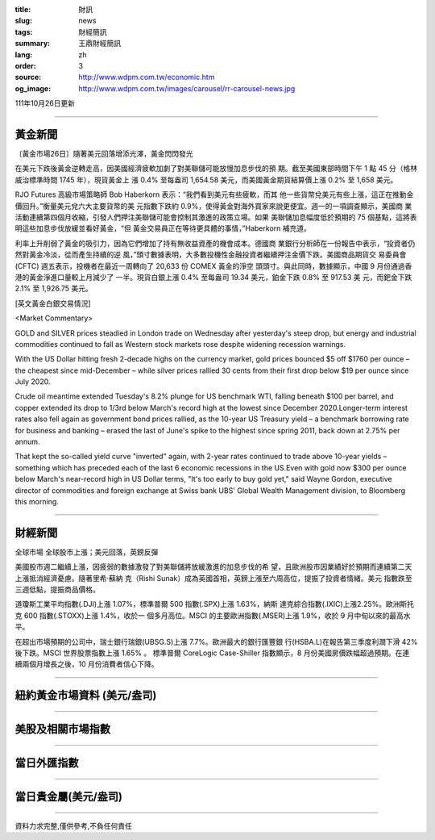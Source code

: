 :title: 財訊
:slug: news
:tags: 財經簡訊
:summary: 王鼎財經簡訊
:lang: zh
:order: 3
:source: http://www.wdpm.com.tw/economic.htm
:og_image: http://www.wdpm.com.tw/images/carousel/rr-carousel-news.jpg

111年10月26日更新

----

黃金新聞
++++++++

〔黃金市場26日〕隨著美元回落增添光澤，黃金閃閃發光

在美元下跌後黃金逆轉走高，因美國經濟疲軟加劇了對美聯儲可能放慢加息步伐的預
期。截至美國東部時間下午 1 點 45 分（格林威治標準時間 1745 年），現貨黃金上
漲 0.4% 至每盎司 1,654.58 美元，而美國黃金期貨結算價上漲 0.2% 至 1,658 美元。

RJO Futures 高級市場策略師 Bob Haberkorn 表示：“我們看到美元有些疲軟，而其
他一些貨幣兌美元有些上漲，這正在推動金價回升。”衡量美元兌六大主要貨幣的美
元指數下跌約 0.9%，使得黃金對海外買家來說更便宜。週一的一項調查顯示，美國商
業活動連續第四個月收縮，引發人們押注美聯儲可能會控制其激進的政策立場。如果
美聯儲加息幅度低於預期的 75 個基點，這將表明這些加息步伐放緩並看好黃金，“但
黃金交易員正在等待更具體的事情，”Haberkorn 補充道。

利率上升削弱了黃金的吸引力，因為它們增加了持有無收益資產的機會成本。德國商
業銀行分析師在一份報告中表示，“投資者仍然對黃金冷淡，從而產生持續的逆
風，”頭寸數據表明，大多數投機性金融投資者繼續押注金價下跌。美國商品期貨交
易委員會 (CFTC) 週五表示，投機者在最近一周轉向了 20,633 份 COMEX 黃金的淨空
頭頭寸。與此同時，數據顯示，中國 9 月份通過香港的黃金淨進口量較上月減少了
一半。現貨白銀上漲 0.4% 至每盎司 19.34 美元，鉑金下跌 0.8% 至 917.53 美
元，而鈀金下跌 2.1% 至 1,926.75 美元。










[英文黃金白銀交易情況]

<Market Commentary>

GOLD and SILVER prices steadied in London trade on Wednesday after yesterday's 
steep drop, but energy and industrial commodities continued to fall as Western 
stock markets rose despite widening recession warnings.

With the US Dollar hitting fresh 2-decade highs on the currency market, gold 
prices bounced $5 off $1760 per ounce – the cheapest since mid-December – while 
silver prices rallied 30 cents from their first drop below $19 per ounce 
since July 2020.

Crude oil meantime extended Tuesday's 8.2% plunge for US benchmark WTI, falling 
beneath $100 per barrel, and copper extended its drop to 1/3rd below March's 
record high at the lowest since December 2020.Longer-term interest rates 
also fell again as government bond prices rallied, as the 10-year US Treasury 
yield – a benchmark borrowing rate for business and banking – erased the 
last of June's spike to the highest since spring 2011, back down at 2.75% 
per annum.

That kept the so-called yield curve "inverted" again, with 2-year rates continued 
to trade above 10-year yields – something which has preceded each of the 
last 6 economic recessions in the US.Even with gold now $300 per ounce below 
March's near-record high in US Dollar terms, "It's too early to buy gold 
yet," said Wayne Gordon, executive director of commodities and foreign exchange 
at Swiss bank UBS' Global Wealth Management division, to Bloomberg this morning.


----

財經新聞
++++++++
全球市場 全球股市上漲；美元回落，英鎊反彈

美國股市週二繼續上漲，因疲弱的數據激發了對美聯儲將放緩激進的加息步伐的希
望，且歐洲股市因業績好於預期而連續第二天上漲抵消經濟憂慮。隨著里希·蘇納
克（Rishi Sunak）成為英國首相，英鎊上漲至六周高位，提振了投資者情緒。美元
指數跌至三週低點，提振商品價格。

道瓊斯工業平均指數(.DJI)上漲 1.07%，標準普爾 500 指數(.SPX)上漲 1.63%，納斯
達克綜合指數(.IXIC)上漲2.25%。歐洲斯托克 600 指數(.STOXX)上漲 1.4%，收於一
個多月高位。MSCI 的主要歐洲指數(.MSER)上漲 1.9%，收於 9 月中旬以來的最高水
平。

在超出市場預期的公司中，瑞士銀行瑞銀(UBSG.S)上漲 7.7%。歐洲最大的銀行匯豐銀
行(HSBA.L)在報告第三季度利潤下滑 42% 後下跌。MSCI 世界股票指數上漲 1.65% 。
標準普爾 CoreLogic Case-Shiller 指數顯示，8 月份美國房價跌幅超過預期。在連
續兩個月增長之後，10 月份消費者信心下降。




         

----

紐約黃金市場資料 (美元/盎司)
++++++++++++++++++++++++++++

.. raw:: html

  <A HREF="http://www.kitco.com/connecting.html">
  <IMG SRC="http://www.kitconet.com/images/quotes_4b2.gif" BORDER="0" ALT="[Most Recent Quotes from www.kitco.com]">
  </A>

----

美股及相關市場指數
++++++++++++++++++

.. raw:: html

  <!-- TradingView Widget BEGIN -->
  <div class="tradingview-widget-container">
    <div class="tradingview-widget-container__widget"></div>
    <div class="tradingview-widget-copyright"><a href="https://tw.tradingview.com/markets/indices/" rel="noopener" target="_blank"><span class="blue-text">指數行情</span></a>由TradingView提供</div>
    <script type="text/javascript" src="https://s3.tradingview.com/external-embedding/embed-widget-market-quotes.js" async>
    {
    "title": "指數",
    "width": 770,
    "height": 450,
    "locale": "zh_TW",
    "symbolsGroups": [
      {
        "name": "美國和加拿大",
        "symbols": [
          {
            "name": "FOREXCOM:SPXUSD",
            "displayName": "標準普爾500"
          },
          {
            "name": "FOREXCOM:NSXUSD",
            "displayName": "納斯達克100指數"
          },
          {
            "name": "CME_MINI:ES1!",
            "displayName": "E-迷你 標普指數期貨"
          },
          {
            "name": "INDEX:DXY",
            "displayName": "美元指數"
          },
          {
            "name": "FOREXCOM:DJI",
            "displayName": "道瓊斯 30"
          }
        ]
      },
      {
        "name": "歐洲",
        "symbols": [
          {
            "name": "INDEX:SX5E",
            "displayName": "歐元藍籌50"
          },
          {
            "name": "FOREXCOM:UKXGBP",
            "displayName": "富時100"
          },
          {
            "name": "INDEX:DEU30",
            "displayName": "德國DAX指數"
          },
          {
            "name": "INDEX:CAC40",
            "displayName": "法國 CAC 40 指數"
          },
          {
            "name": "INDEX:SMI"
          }
        ]
      },
      {
        "name": "亞太",
        "symbols": [
          {
            "name": "INDEX:NKY",
            "displayName": "日經225"
          },
          {
            "name": "INDEX:HSI",
            "displayName": "恆生"
          },
          {
            "name": "BSE:SENSEX",
            "displayName": "印度孟買指數"
          },
          {
            "name": "BSE:BSE500"
          },
          {
            "name": "INDEX:KSIC",
            "displayName": "韓國Kospi綜合指數"
          }
        ]
      }
    ],
    "colorTheme": "light"
  }
    </script>
  </div>
  <!-- TradingView Widget END -->

----

當日外匯指數
++++++++++++

.. raw:: html

  <!-- TradingView Widget BEGIN -->
  <div class="tradingview-widget-container">
    <div class="tradingview-widget-container__widget"></div>
    <div class="tradingview-widget-copyright"><a href="https://tw.tradingview.com/markets/currencies/forex-cross-rates/" rel="noopener" target="_blank"><span class="blue-text">外匯匯率</span></a>由TradingView提供</div>
    <script type="text/javascript" src="https://s3.tradingview.com/external-embedding/embed-widget-forex-cross-rates.js" async>
    {
    "width": "100%",
    "height": "100%",
    "currencies": [
      "EUR",
      "USD",
      "JPY",
      "GBP",
      "CNY",
      "TWD"
    ],
    "isTransparent": false,
    "colorTheme": "light",
    "locale": "zh_TW"
  }
    </script>
  </div>
  <!-- TradingView Widget END -->

----

當日貴金屬(美元/盎司)
+++++++++++++++++++++

.. raw:: html 

  <A HREF="http://www.kitco.com/connecting.html">
  <IMG SRC="http://www.kitconet.com/images/quotes_7a.gif" BORDER="0" ALT="[Most Recent Quotes from www.kitco.com]">
  </A>

----

資料力求完整,僅供參考,不負任何責任
